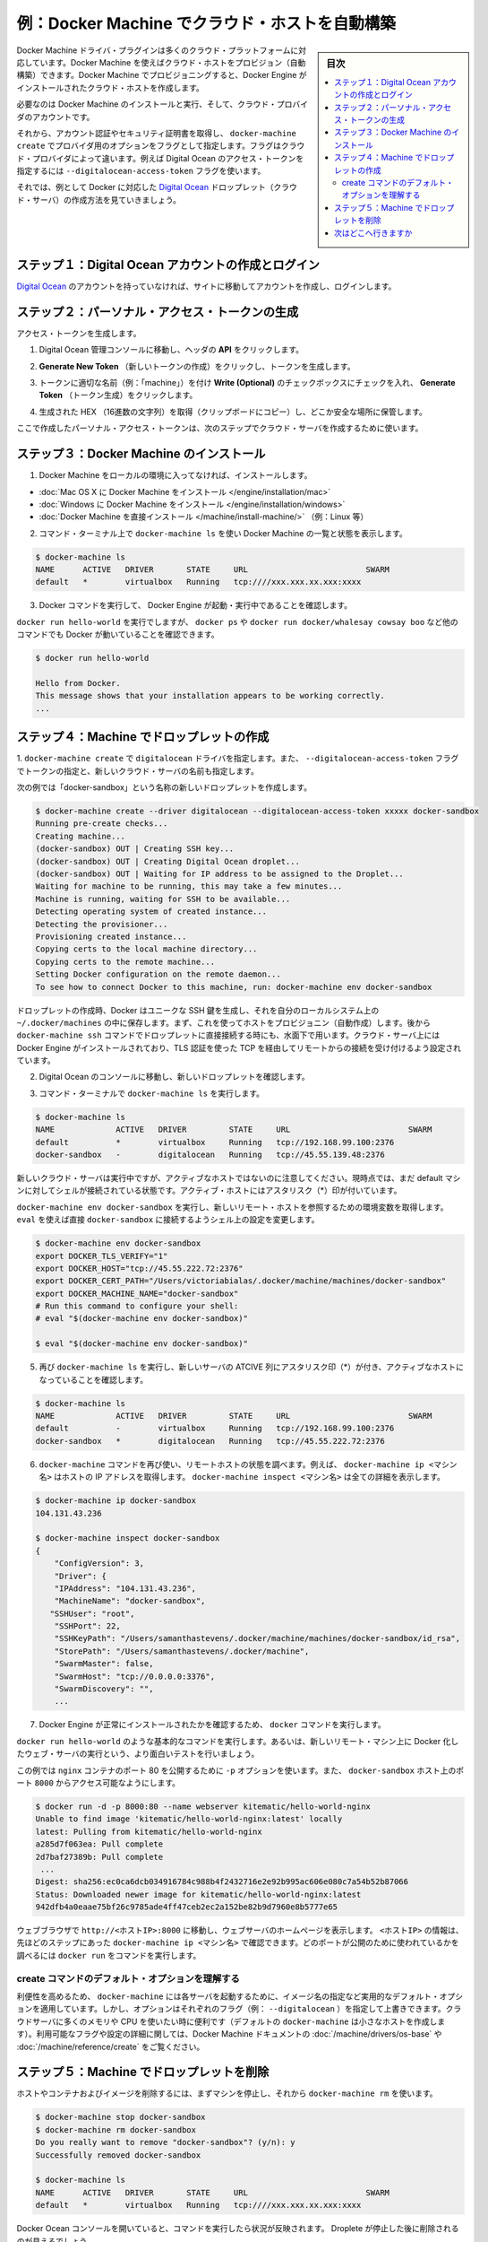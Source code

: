 .. -*- coding: utf-8 -*-
.. URL: https://docs.docker.com/engine/installation/cloud/cloud-ex-machine-ocean/
.. SOURCE: https://github.com/docker/docker/blob/master/docs/installation/cloud/cloud-ex-machine-ocean.md
   doc version: 1.10
      https://github.com/docker/docker/commits/master/docs/installation/cloud/cloud-ex-machine-ocean.md
.. check date: 2016/03/25
.. Commits on Feb 2, 2016 4e9e95fe8d9ba177ec77727b6fca558a0ba8f01f
.. -----------------------------------------------------------------------------

.. Example: Use Docker Machine to provision cloud hosts

.. _example-digitalocean:

==================================================
例：Docker Machine でクラウド・ホストを自動構築
==================================================

.. sidebar:: 目次

   .. contents:: 
       :depth: 3
       :local:

.. Docker Machine driver plugins are available for many cloud platforms, so you can use Machine to provision cloud hosts. When you use Docker Machine for provisioning, you create cloud hosts with Docker Engine installed on them.

Docker Machine ドライバ・プラグインは多くのクラウド・プラットフォームに対応しています。Docker Machine を使えばクラウド・ホストをプロビジョン（自動構築）できます。Docker Machine でプロビジョニングすると、Docker Engine がインストールされたクラウド・ホストを作成します。

.. You’ll need to install and run Docker Machine, and create an account with the cloud provider.

必要なのは Docker Machine のインストールと実行、そして、クラウド・プロバイダのアカウントです。

.. Then you provide account verification, security credentials, and configuration options for the providers as flags to docker-machine create. The flags are unique for each cloud-specific driver. For instance, to pass a Digital Ocean access token, you use the --digitalocean-access-token flag.

それから、アカウント認証やセキュリティ証明書を取得し、 ``docker-machine create`` でプロバイダ用のオプションをフラグとして指定します。フラグはクラウド・プロバイダによって違います。例えば Digital Ocean のアクセス・トークンを指定するには ``--digitalocean-access-token`` フラグを使います。

.. As an example, let’s take a look at how to create a Dockerized Digital Ocean Droplet (cloud server).

それでは、例として Docker に対応した `Digital Ocean <https://digitalocean.com/>`_ ドロップレット（クラウド・サーバ）の作成方法を見ていきましょう。

.. Step 1. Create a Digital Ocean account and log in

.. _step1-create-a-digital-ocean-account-and-log-in:

ステップ１：Digital Ocean アカウントの作成とログイン
============================================================

.. If you have not done so already, go to Digital Ocean, create an account, and log in.

`Digital Ocean`_ のアカウントを持っていなければ、サイトに移動してアカウントを作成し、ログインします。

.. Step 2. Generate a personal access token

.. _step2-generate-a-personal-access-token:

ステップ２：パーソナル・アクセス・トークンの生成
==================================================

.. To generate your access token:

アクセス・トークンを生成します。

..     Go to the Digital Ocean administrator console and click API in the header.

1. Digital Ocean 管理コンソールに移動し、ヘッダの **API** をクリックします。

..    Click API in Digital Ocean console

.. image:: ./images/ocean_click_api.png
   :scale: 55%
   :alt: Digital Ocean コンソールの API をクリック

..    Click Generate New Token to get to the token generator.

2. **Generate New Token** （新しいトークンの作成）をクリックし、トークンを生成します。

..    Generate token

.. image:: ./images/ocean_gen_token.png
   :scale: 55%
   :alt: トークンの生成

..    Give the token a clever name (e.g. “machine”), make sure the Write (Optional) checkbox is checked, and click Generate Token.

3. トークンに適切な名前（例：「machine」）を付け **Write (Optional)** のチェックボックスにチェックを入れ、 **Generate Token** （トークン生成）をクリックします。

..    Name and generate token

.. image:: ./images/ocean_token_create.png
   :scale: 55%
   :alt: トークン名を入れてトークンを生成

..    Grab (copy to clipboard) the generated big long hex string and store it somewhere safe.

4. 生成された HEX （16進数の文字列）を取得（クリップボードにコピー）し、どこか安全な場所に保管します。

..    Copy and save personal access token

.. image:: ./images/ocean_save_token.png
   :scale: 55%
   :alt: パーソナル・アクセス・トークンをコピー＆保存

..    This is the personal access token you’ll use in the next step to create your cloud server.

ここで作成したパーソナル・アクセス・トークンは、次のステップでクラウド・サーバを作成するために使います。

.. Step 3. Install Docker Machine

.. _step3-install-docker-machine:

ステップ３：Docker Machine のインストール
==================================================

..    If you have not done so already, install Docker Machine on your local host.

..        How to install Docker Machine on Mac OS X
        How to install Docker Machine on Windows
        Install Docker Machine directly (e.g., on Linux)

1. Docker Machine をローカルの環境に入ってなければ、インストールします。

* :doc:`Mac OS X に Docker Machine をインストール </engine/installation/mac>`
* :doc:`Windows に Docker Machine をインストール </engine/installation/windows>`
* :doc:`Docker Machine を直接インストール </machine/install-machine/>` （例：Linux 等）

..    At a command terminal, use docker-machine ls to get a list of Docker Machines and their status.

2. コマンド・ターミナル上で ``docker-machine ls`` を使い Docker Machine の一覧と状態を表示します。

.. code-block:: bash

   $ docker-machine ls
   NAME      ACTIVE   DRIVER       STATE     URL                         SWARM
   default   *        virtualbox   Running   tcp:////xxx.xxx.xx.xxx:xxxx  

..    Run some Docker commands to make sure that Docker Engine is also up-and-running.

3. Docker コマンドを実行して、 Docker Engine が起動・実行中であることを確認します。

..    We’ll run docker run hello-world again, but you could try docker ps, docker run docker/whalesay cowsay boo, or another command to verify that Docker is running.

``docker run hello-world`` を実行でしますが、 ``docker ps``  や ``docker run docker/whalesay cowsay boo`` など他のコマンドでも Docker が動いていることを確認できます。

.. code-block:: bash

   $ docker run hello-world
   
   Hello from Docker.
   This message shows that your installation appears to be working correctly.
   ...

.. Step 4. Use Machine to Create the Droplet

.. _step4-use-machine-to-create-the-droplet:

ステップ４：Machine でドロップレットの作成
==================================================

..    Run docker-machine create with the digitalocean driver and pass your key to the --digitalocean-access-token flag, along with a name for the new cloud server.

1. ``docker-machine create`` で ``digitalocean`` ドライバを指定します。また、
``--digitalocean-access-token`` フラグでトークンの指定と、新しいクラウド・サーバの名前も指定します。

..    For this example, we’ll call our new Droplet “docker-sandbox”.

次の例では「docker-sandbox」という名称の新しいドロップレットを作成します。

.. code-block:: bash

   $ docker-machine create --driver digitalocean --digitalocean-access-token xxxxx docker-sandbox
   Running pre-create checks...
   Creating machine...
   (docker-sandbox) OUT | Creating SSH key...
   (docker-sandbox) OUT | Creating Digital Ocean droplet...
   (docker-sandbox) OUT | Waiting for IP address to be assigned to the Droplet...
   Waiting for machine to be running, this may take a few minutes...
   Machine is running, waiting for SSH to be available...
   Detecting operating system of created instance...
   Detecting the provisioner...
   Provisioning created instance...
   Copying certs to the local machine directory...
   Copying certs to the remote machine...
   Setting Docker configuration on the remote daemon...
   To see how to connect Docker to this machine, run: docker-machine env docker-sandbox

..    When the Droplet is created, Docker generates a unique SSH key and stores it on your local system in ~/.docker/machines. Initially, this is used to provision the host. Later, it’s used under the hood to access the Droplet directly with the docker-machine ssh command. Docker Engine is installed on the cloud server and the daemon is configured to accept remote connections over TCP using TLS for authentication.

ドロップレットの作成時、Docker はユニークな SSH 鍵を生成し、それを自分のローカルシステム上の ``~/.docker/machines`` の中に保存します。まず、これを使ってホストをプロビジョニン（自動作成）します。後から ``docker-machine ssh`` コマンドでドロップレットに直接接続する時にも、水面下で用います。クラウド・サーバ上には Docker Engine がインストールされており、TLS 認証を使った TCP を経由してリモートからの接続を受け付けるよう設定されています。

..    Go to the Digital Ocean console to view the new Droplet.

2. Digital Ocean のコンソールに移動し、新しいドロップレットを確認します。

..    Droplet in Digital Ocean created with Machine

.. image:: ./images/ocean_droplet.png
   :scale: 55%
   :alt: Docker Machine で作成された Digital Ocean ドロップレット

..    At the command terminal, run docker-machine ls.

3. コマンド・ターミナルで ``docker-machine ls`` を実行します。

.. code-block:: bash

   $ docker-machine ls
   NAME             ACTIVE   DRIVER         STATE     URL                         SWARM
   default          *        virtualbox     Running   tcp://192.168.99.100:2376   
   docker-sandbox   -        digitalocean   Running   tcp://45.55.139.48:2376     

..    Notice that the new cloud server is running but is not the active host. Our command shell is still connected to the default machine, which is currently the active host as indicated by the asterisk (*).

新しいクラウド・サーバは実行中ですが、アクティブなホストではないのに注意してください。現時点では、まだ default マシンに対してシェルが接続されている状態です。アクティブ・ホストにはアスタリスク（*）印が付いています。

..    Run docker-machine env docker-sandbox to get the environment commands for the new remote host, then run eval as directed to re-configure the shell to connect to docker-sandbox.

``docker-machine env docker-sandbox`` を実行し、新しいリモート・ホストを参照するための環境変数を取得します。 ``eval`` を使えば直接 ``docker-sandbox`` に接続するようシェル上の設定を変更します。

.. code-block:: bash

   $ docker-machine env docker-sandbox
   export DOCKER_TLS_VERIFY="1"
   export DOCKER_HOST="tcp://45.55.222.72:2376"
   export DOCKER_CERT_PATH="/Users/victoriabialas/.docker/machine/machines/docker-sandbox"
   export DOCKER_MACHINE_NAME="docker-sandbox"
   # Run this command to configure your shell:
   # eval "$(docker-machine env docker-sandbox)"
   
   $ eval "$(docker-machine env docker-sandbox)"

..    Re-run docker-machine ls to verify that our new server is the active machine, as indicated by the asterisk (*) in the ACTIVE column.

5. 再び ``docker-machine ls`` を実行し、新しいサーバの ATCIVE 列にアスタリスク印（*）が付き、アクティブなホストになっていることを確認します。

.. code-block:: bash

   $ docker-machine ls
   NAME             ACTIVE   DRIVER         STATE     URL                         SWARM
   default          -        virtualbox     Running   tcp://192.168.99.100:2376   
   docker-sandbox   *        digitalocean   Running   tcp://45.55.222.72:2376     

..    Run some docker-machine commands to inspect the remote host. For example, docker-machine ip <machine> gets the host IP adddress and docker-machine inspect <machine> lists all the details.

6. ``docker-machine`` コマンドを再び使い、リモートホストの状態を調べます。例えば、 ``docker-machine ip <マシン名>`` はホストの IP アドレスを取得します。 ``docker-machine inspect <マシン名>`` は全ての詳細を表示します。

.. code-block:: bash

   $ docker-machine ip docker-sandbox
   104.131.43.236
   
   $ docker-machine inspect docker-sandbox
   {
       "ConfigVersion": 3,
       "Driver": {
       "IPAddress": "104.131.43.236",
       "MachineName": "docker-sandbox",
      "SSHUser": "root",
       "SSHPort": 22,
       "SSHKeyPath": "/Users/samanthastevens/.docker/machine/machines/docker-sandbox/id_rsa",
       "StorePath": "/Users/samanthastevens/.docker/machine",
       "SwarmMaster": false,
       "SwarmHost": "tcp://0.0.0.0:3376",
       "SwarmDiscovery": "",
       ...

..    Verify Docker Engine is installed correctly by running docker commands.

7. Docker Engine が正常にインストールされたかを確認するため、 ``docker`` コマンドを実行します。

..    Start with something basic like docker run hello-world, or for a more interesting test, run a Dockerized webserver on your new remote machine.

``docker run hello-world`` のような基本的なコマンドを実行します。あるいは、新しいリモート・マシン上に Docker 化したウェブ・サーバの実行という、より面白いテストを行いましょう。

..    In this example, the -p option is used to expose port 80 from the nginx container and make it accessible on port 8000 of the docker-sandbox host.

この例では ``nginx`` コンテナのポート 80 を公開するために ``-p`` オプションを使います。また、 ``docker-sandbox`` ホスト上のポート ``8000`` からアクセス可能なようにします。

.. code-block:: bash

   $ docker run -d -p 8000:80 --name webserver kitematic/hello-world-nginx
   Unable to find image 'kitematic/hello-world-nginx:latest' locally
   latest: Pulling from kitematic/hello-world-nginx
   a285d7f063ea: Pull complete
   2d7baf27389b: Pull complete
    ...
   Digest: sha256:ec0ca6dcb034916784c988b4f2432716e2e92b995ac606e080c7a54b52b87066
   Status: Downloaded newer image for kitematic/hello-world-nginx:latest
   942dfb4a0eaae75bf26c9785ade4ff47ceb2ec2a152be82b9d7960e8b5777e65

..    In a web browser, go to http://<host_ip>:8000 to bring up the webserver home page. You got the <host_ip> from the output of the docker-machine ip <machine> command you ran in a previous step. Use the port you exposed in the docker run command.

ウェブブラウザで ``http://<ホストIP>:8000`` に移動し、ウェブサーバのホームページを表示します。 ``<ホストIP>`` の情報は、先ほどのステップにあった ``docker-machine ip <マシン名>`` で確認できます。どのポートが公開のために使われているかを調べるには ``docker run`` をコマンドを実行します。

..    nginx webserver

.. image:: ./images/nginx-webserver.png
   :scale: 55%
   :alt: nginx ウェブサーバ

.. Understand the defaults and options on the create command

.. _understand-the-defaults-and-options-on-the-create-command:

create コマンドのデフォルト・オプションを理解する
--------------------------------------------------

.. For convenience, docker-machine will use sensible defaults for choosing settings such as the image that the server is based on, but you override the defaults using the respective flags (e.g. --digitalocean-image). This is useful if, for example, you want to create a cloud server with a lot of memory and CPUs (by default docker-machine creates a small server). For a full list of the flags/settings available and their defaults, see the output of docker-machine create -h at the command line. See also Driver options and operating system defaults and information about the create command in the Docker Machine documentation.

利便性を高めるため、 ``docker-machine`` には各サーバを起動するために、イメージ名の指定など実用的なデフォルト・オプションを適用しています。しかし、オプションはそれぞれのフラグ（例： ``--digitalocean`` ）を指定して上書きできます。クラウドサーバに多くのメモリや CPU を使いたい時に便利です（デフォルトの ``docker-machine`` は小さなホストを作成します）。利用可能なフラグや設定の詳細に関しては、Docker Machine ドキュメントの  :doc:`/machine/drivers/os-base` や :doc:`/machine/reference/create` をご覧ください。

.. Step 5. Use Machine to remove the Droplet

.. _step5-use-machine-to-remove-the-droplet:

ステップ５：Machine でドロップレットを削除
==================================================

.. To remove a host and all of its containers and images, first stop the machine, then use docker-machine rm:

ホストやコンテナおよびイメージを削除するには、まずマシンを停止し、それから ``docker-machine rm`` を使います。

.. code-block:: bash

   $ docker-machine stop docker-sandbox
   $ docker-machine rm docker-sandbox
   Do you really want to remove "docker-sandbox"? (y/n): y
   Successfully removed docker-sandbox
   
   $ docker-machine ls
   NAME      ACTIVE   DRIVER       STATE     URL                         SWARM
   default   *        virtualbox   Running   tcp:////xxx.xxx.xx.xxx:xxxx

.. If you monitor the Digital Ocean console while you run these commands, you will see it update first to reflect that the Droplet was stopped, and then removed.

Docker Ocean コンソールを開いていると、コマンドを実行したら状況が反映されます。 Droplete が停止した後に削除されるのが見えるでしょう。

.. If you create a host with Docker Machine, but remove it through the cloud provider console, Machine will lose track of the server status. So please use the docker-machine rm command for hosts you create with docker-machine --create.

Docker Machine でホストを作成しても、クラウド・プロバイダのコンソールを通しても削除できます。ただし、Docker Machine は状態を追跡できなくなります。そのため、 ``docker-machine --create`` コマンドでホストを作成した場合は、 ``docker-machine rm`` コマンドを実行してホストを削除します。

.. Where to go next

次はどこへ行きますか
====================

..    Docker Machine driver reference
..    Docker Machine Overview
..    Use Docker Machine to provision hosts on cloud providers
..    Install Docker Engine
..    Docker User Guide


* :doc:`/machine/drivers/index`
* :doc:`/machine/overview`
* :doc:`/machine/get-started-cloud/`
* :doc:`/engine/installation/index`
* :doc:`/engine/userguide/intro`


.. seealso:: 

   Example: Use Docker Machine to provision cloud hosts
      https://docs.docker.com/engine/installation/cloud/cloud-ex-machine-ocean/

